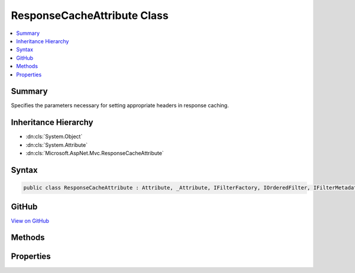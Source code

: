 

ResponseCacheAttribute Class
============================



.. contents:: 
   :local:



Summary
-------

Specifies the parameters necessary for setting appropriate headers in response caching.





Inheritance Hierarchy
---------------------


* :dn:cls:`System.Object`
* :dn:cls:`System.Attribute`
* :dn:cls:`Microsoft.AspNet.Mvc.ResponseCacheAttribute`








Syntax
------

.. code-block:: csharp

   public class ResponseCacheAttribute : Attribute, _Attribute, IFilterFactory, IOrderedFilter, IFilterMetadata





GitHub
------

`View on GitHub <https://github.com/aspnet/apidocs/blob/master/aspnet/mvc/src/Microsoft.AspNet.Mvc.Core/ResponseCacheAttribute.cs>`_





.. dn:class:: Microsoft.AspNet.Mvc.ResponseCacheAttribute

Methods
-------

.. dn:class:: Microsoft.AspNet.Mvc.ResponseCacheAttribute
    :noindex:
    :hidden:

    
    .. dn:method:: Microsoft.AspNet.Mvc.ResponseCacheAttribute.CreateInstance(System.IServiceProvider)
    
        
        
        
        :type serviceProvider: System.IServiceProvider
        :rtype: Microsoft.AspNet.Mvc.Filters.IFilterMetadata
    
        
        .. code-block:: csharp
    
           public IFilterMetadata CreateInstance(IServiceProvider serviceProvider)
    

Properties
----------

.. dn:class:: Microsoft.AspNet.Mvc.ResponseCacheAttribute
    :noindex:
    :hidden:

    
    .. dn:property:: Microsoft.AspNet.Mvc.ResponseCacheAttribute.CacheProfileName
    
        
    
        Gets or sets the value of the cache profile name.
    
        
        :rtype: System.String
    
        
        .. code-block:: csharp
    
           public string CacheProfileName { get; set; }
    
    .. dn:property:: Microsoft.AspNet.Mvc.ResponseCacheAttribute.Duration
    
        
    
        Gets or sets the duration in seconds for which the response is cached.
        This sets "max-age" in "Cache-control" header.
    
        
        :rtype: System.Int32
    
        
        .. code-block:: csharp
    
           public int Duration { get; set; }
    
    .. dn:property:: Microsoft.AspNet.Mvc.ResponseCacheAttribute.Location
    
        
    
        Gets or sets the location where the data from a particular URL must be cached.
    
        
        :rtype: Microsoft.AspNet.Mvc.ResponseCacheLocation
    
        
        .. code-block:: csharp
    
           public ResponseCacheLocation Location { get; set; }
    
    .. dn:property:: Microsoft.AspNet.Mvc.ResponseCacheAttribute.NoStore
    
        
    
        Gets or sets the value which determines whether the data should be stored or not.
        When set to <see langword="true" />, it sets "Cache-control" header to "no-store".
        Ignores the "Location" parameter for values other than "None".
        Ignores the "duration" parameter.
    
        
        :rtype: System.Boolean
    
        
        .. code-block:: csharp
    
           public bool NoStore { get; set; }
    
    .. dn:property:: Microsoft.AspNet.Mvc.ResponseCacheAttribute.Order
    
        
    
        The order of the filter.
    
        
        :rtype: System.Int32
    
        
        .. code-block:: csharp
    
           public int Order { get; set; }
    
    .. dn:property:: Microsoft.AspNet.Mvc.ResponseCacheAttribute.VaryByHeader
    
        
    
        Gets or sets the value for the Vary response header.
    
        
        :rtype: System.String
    
        
        .. code-block:: csharp
    
           public string VaryByHeader { get; set; }
    

